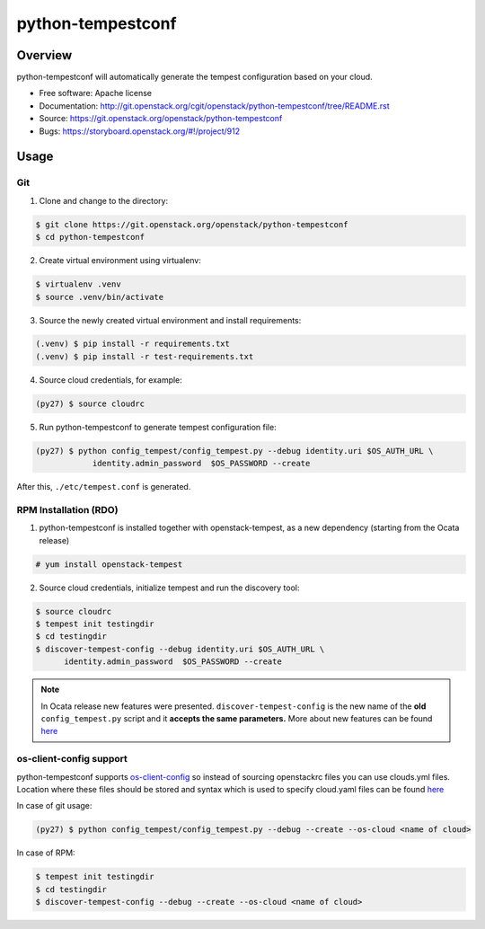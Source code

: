 python-tempestconf
==================

Overview
--------

python-tempestconf will automatically generate the tempest configuration
based on your cloud.

-  Free software: Apache license
-  Documentation:
   http://git.openstack.org/cgit/openstack/python-tempestconf/tree/README.rst
-  Source: https://git.openstack.org/openstack/python-tempestconf
-  Bugs: https://storyboard.openstack.org/#!/project/912

Usage
-----

Git
~~~

1. Clone and change to the directory:

.. code-block:: shell-session

    $ git clone https://git.openstack.org/openstack/python-tempestconf
    $ cd python-tempestconf

2. Create virtual environment using virtualenv:

.. code-block:: shell-session

    $ virtualenv .venv
    $ source .venv/bin/activate

3. Source the newly created virtual environment and install
   requirements:

.. code-block:: shell-session

    (.venv) $ pip install -r requirements.txt
    (.venv) $ pip install -r test-requirements.txt

4. Source cloud credentials, for example:

.. code-block:: shell-session

    (py27) $ source cloudrc

5. Run python-tempestconf to generate tempest configuration file:

.. code-block:: shell-session

    (py27) $ python config_tempest/config_tempest.py --debug identity.uri $OS_AUTH_URL \
                identity.admin_password  $OS_PASSWORD --create

After this, ``./etc/tempest.conf`` is generated.

RPM Installation (RDO)
~~~~~~~~~~~~~~~~~~~~~~

1. python-tempestconf is installed together with openstack-tempest, as
   a new dependency (starting from the Ocata release)

.. code-block:: shell-session

    # yum install openstack-tempest

2. Source cloud credentials, initialize tempest and run the discovery
   tool:

.. code-block:: shell-session

    $ source cloudrc
    $ tempest init testingdir
    $ cd testingdir
    $ discover-tempest-config --debug identity.uri $OS_AUTH_URL \
          identity.admin_password  $OS_PASSWORD --create

.. note::
   In Ocata release new features were presented.
   ``discover-tempest-config`` is the new name of the **old**
   ``config_tempest.py`` script and it **accepts the same parameters.**
   More about new features can be found
   `here <https://blogs.rdoproject.org/2017/02/testing-rdo-with-tempest-new-features-in-ocata/>`__


os-client-config support
~~~~~~~~~~~~~~~~~~~~~~~~

python-tempestconf supports `os-client-config <https://git.openstack.org/openstack/os-client-config>`__
so instead of sourcing openstackrc files you can use clouds.yml files. Location where
these files should be stored and syntax which is used to specify cloud.yaml files
can be found `here <https://docs.openstack.org/os-client-config/latest/user/configuration.html#config-files>`__

In case of git usage:

.. code-block:: shell-session

    (py27) $ python config_tempest/config_tempest.py --debug --create --os-cloud <name of cloud>

In case of RPM:

.. code-block:: shell-session

    $ tempest init testingdir
    $ cd testingdir
    $ discover-tempest-config --debug --create --os-cloud <name of cloud>

